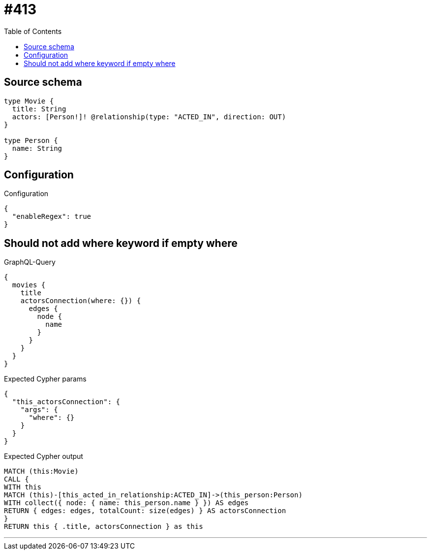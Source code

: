 :toc:

= #413

== Source schema

[source,graphql,schema=true]
----
type Movie {
  title: String
  actors: [Person!]! @relationship(type: "ACTED_IN", direction: OUT)
}

type Person {
  name: String
}
----

== Configuration

.Configuration
[source,json,schema-config=true]
----
{
  "enableRegex": true
}
----
== Should not add where keyword if empty where

.GraphQL-Query
[source,graphql]
----
{
  movies {
    title
    actorsConnection(where: {}) {
      edges {
        node {
          name
        }
      }
    }
  }
}
----

.Expected Cypher params
[source,json]
----
{
  "this_actorsConnection": {
    "args": {
      "where": {}
    }
  }
}
----

.Expected Cypher output
[source,cypher]
----
MATCH (this:Movie)
CALL {
WITH this
MATCH (this)-[this_acted_in_relationship:ACTED_IN]->(this_person:Person)
WITH collect({ node: { name: this_person.name } }) AS edges
RETURN { edges: edges, totalCount: size(edges) } AS actorsConnection
}
RETURN this { .title, actorsConnection } as this
----

'''

